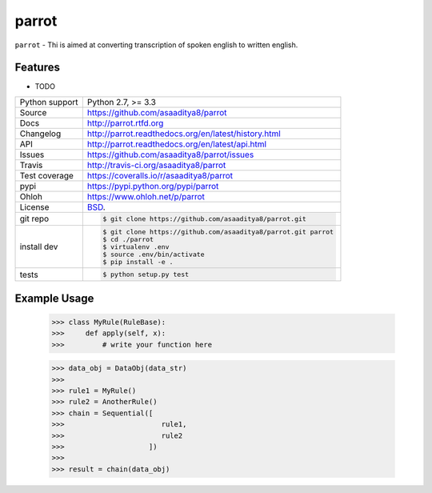 ======
parrot
======


.. image:: https://travis-ci.org/asaaditya8/parrot.png?branch=master
    :target: https://travis-ci.org/asaaditya8/parrot

.. image:: https://badge.fury.io/py/parrot.png
    :target: http://badge.fury.io/py/parrot

.. image:: https://coveralls.io/repos/asaaditya8/parrot/badge.png?branch=master
    :target: https://coveralls.io/r/asaaditya8/parrot?branch=master

.. image:: https://pypip.in/d/parrot/badge.png
        :target: https://crate.io/packages/parrot?version=latest

``parrot`` - Thi is aimed at converting transcription of spoken english to written english.

Features
--------

* TODO

==============  ==========================================================
Python support  Python 2.7, >= 3.3
Source          https://github.com/asaaditya8/parrot
Docs            http://parrot.rtfd.org
Changelog       http://parrot.readthedocs.org/en/latest/history.html
API             http://parrot.readthedocs.org/en/latest/api.html
Issues          https://github.com/asaaditya8/parrot/issues
Travis          http://travis-ci.org/asaaditya8/parrot
Test coverage   https://coveralls.io/r/asaaditya8/parrot
pypi            https://pypi.python.org/pypi/parrot
Ohloh           https://www.ohloh.net/p/parrot
License         `BSD`_.
git repo        .. code-block:: bash

                    $ git clone https://github.com/asaaditya8/parrot.git
install dev     .. code-block:: bash

                    $ git clone https://github.com/asaaditya8/parrot.git parrot
                    $ cd ./parrot
                    $ virtualenv .env
                    $ source .env/bin/activate
                    $ pip install -e .
tests           .. code-block:: bash

                    $ python setup.py test
==============  ==========================================================

Example Usage
-------------

    >>> class MyRule(RuleBase):
    >>>     def apply(self, x):
    >>>         # write your function here

    >>> data_obj = DataObj(data_str)
    >>>
    >>> rule1 = MyRule()
    >>> rule2 = AnotherRule()
    >>> chain = Sequential([
    >>>                       rule1,
    >>>                       rule2
    >>>                    ])
    >>>
    >>> result = chain(data_obj)

.. _BSD: http://opensource.org/licenses/BSD-3-Clause
.. _Documentation: http://parrot.readthedocs.org/en/latest/
.. _API: http://parrot.readthedocs.org/en/latest/api.html
